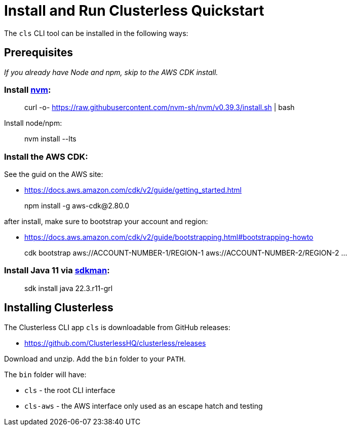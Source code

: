 = Install and Run Clusterless Quickstart
:keywords:
:navtitle: Install and Run Clusterless Quickstart

The `cls` CLI tool can be installed in the following ways:

== Prerequisites

_If you already have Node and npm, skip to the AWS CDK install._

=== Install https://github.com/nvm-sh/nvm[nvm]:

> curl -o- https://raw.githubusercontent.com/nvm-sh/nvm/v0.39.3/install.sh | bash

Install node/npm:

> nvm install --lts

=== Install the AWS CDK:

See the guid on the AWS site:

- https://docs.aws.amazon.com/cdk/v2/guide/getting_started.html

> npm install -g aws-cdk@2.80.0

after install, make sure to bootstrap your account and region:

- https://docs.aws.amazon.com/cdk/v2/guide/bootstrapping.html#bootstrapping-howto

> cdk bootstrap aws://ACCOUNT-NUMBER-1/REGION-1 aws://ACCOUNT-NUMBER-2/REGION-2 ...

=== Install Java 11 via https://sdkman.io[sdkman]:

> sdk install java 22.3.r11-grl

== Installing Clusterless

The Clusterless CLI app `cls` is downloadable from GitHub releases:

- https://github.com/ClusterlessHQ/clusterless/releases

Download and unzip. Add the `bin` folder to your `PATH`.

The `bin` folder will have:

- `cls` - the root CLI interface
- `cls-aws` - the AWS interface only used as an escape hatch and testing
